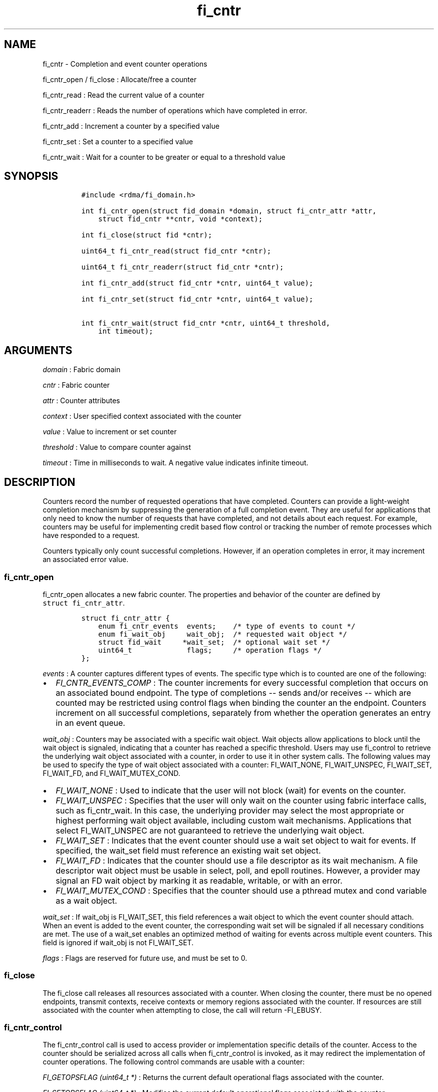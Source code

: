 .TH fi_cntr 3 "2016\-01\-19" "Libfabric Programmer\[aq]s Manual" "\@VERSION\@"
.SH NAME
.PP
fi_cntr - Completion and event counter operations
.PP
fi_cntr_open / fi_close : Allocate/free a counter
.PP
fi_cntr_read : Read the current value of a counter
.PP
fi_cntr_readerr : Reads the number of operations which have completed in
error.
.PP
fi_cntr_add : Increment a counter by a specified value
.PP
fi_cntr_set : Set a counter to a specified value
.PP
fi_cntr_wait : Wait for a counter to be greater or equal to a threshold
value
.SH SYNOPSIS
.IP
.nf
\f[C]
#include\ <rdma/fi_domain.h>

int\ fi_cntr_open(struct\ fid_domain\ *domain,\ struct\ fi_cntr_attr\ *attr,
\ \ \ \ struct\ fid_cntr\ **cntr,\ void\ *context);

int\ fi_close(struct\ fid\ *cntr);

uint64_t\ fi_cntr_read(struct\ fid_cntr\ *cntr);

uint64_t\ fi_cntr_readerr(struct\ fid_cntr\ *cntr);

int\ fi_cntr_add(struct\ fid_cntr\ *cntr,\ uint64_t\ value);

int\ fi_cntr_set(struct\ fid_cntr\ *cntr,\ uint64_t\ value);

int\ fi_cntr_wait(struct\ fid_cntr\ *cntr,\ uint64_t\ threshold,
\ \ \ \ int\ timeout);
\f[]
.fi
.SH ARGUMENTS
.PP
\f[I]domain\f[] : Fabric domain
.PP
\f[I]cntr\f[] : Fabric counter
.PP
\f[I]attr\f[] : Counter attributes
.PP
\f[I]context\f[] : User specified context associated with the counter
.PP
\f[I]value\f[] : Value to increment or set counter
.PP
\f[I]threshold\f[] : Value to compare counter against
.PP
\f[I]timeout\f[] : Time in milliseconds to wait.
A negative value indicates infinite timeout.
.SH DESCRIPTION
.PP
Counters record the number of requested operations that have completed.
Counters can provide a light-weight completion mechanism by suppressing
the generation of a full completion event.
They are useful for applications that only need to know the number of
requests that have completed, and not details about each request.
For example, counters may be useful for implementing credit based flow
control or tracking the number of remote processes which have responded
to a request.
.PP
Counters typically only count successful completions.
However, if an operation completes in error, it may increment an
associated error value.
.SS fi_cntr_open
.PP
fi_cntr_open allocates a new fabric counter.
The properties and behavior of the counter are defined by
\f[C]struct\ fi_cntr_attr\f[].
.IP
.nf
\f[C]
struct\ fi_cntr_attr\ {
\ \ \ \ enum\ fi_cntr_events\ \ events;\ \ \ \ /*\ type\ of\ events\ to\ count\ */
\ \ \ \ enum\ fi_wait_obj\ \ \ \ \ wait_obj;\ \ /*\ requested\ wait\ object\ */
\ \ \ \ struct\ fid_wait\ \ \ \ \ *wait_set;\ \ /*\ optional\ wait\ set\ */
\ \ \ \ uint64_t\ \ \ \ \ \ \ \ \ \ \ \ \ flags;\ \ \ \ \ /*\ operation\ flags\ */
};
\f[]
.fi
.PP
\f[I]events\f[] : A counter captures different types of events.
The specific type which is to counted are one of the following:
.IP \[bu] 2
\f[I]FI_CNTR_EVENTS_COMP\f[] : The counter increments for every
successful completion that occurs on an associated bound endpoint.
The type of completions -- sends and/or receives -- which are counted
may be restricted using control flags when binding the counter an the
endpoint.
Counters increment on all successful completions, separately from
whether the operation generates an entry in an event queue.
.PP
\f[I]wait_obj\f[] : Counters may be associated with a specific wait
object.
Wait objects allow applications to block until the wait object is
signaled, indicating that a counter has reached a specific threshold.
Users may use fi_control to retrieve the underlying wait object
associated with a counter, in order to use it in other system calls.
The following values may be used to specify the type of wait object
associated with a counter: FI_WAIT_NONE, FI_WAIT_UNSPEC, FI_WAIT_SET,
FI_WAIT_FD, and FI_WAIT_MUTEX_COND.
.IP \[bu] 2
\f[I]FI_WAIT_NONE\f[] : Used to indicate that the user will not block
(wait) for events on the counter.
.IP \[bu] 2
\f[I]FI_WAIT_UNSPEC\f[] : Specifies that the user will only wait on the
counter using fabric interface calls, such as fi_cntr_wait.
In this case, the underlying provider may select the most appropriate or
highest performing wait object available, including custom wait
mechanisms.
Applications that select FI_WAIT_UNSPEC are not guaranteed to retrieve
the underlying wait object.
.IP \[bu] 2
\f[I]FI_WAIT_SET\f[] : Indicates that the event counter should use a
wait set object to wait for events.
If specified, the wait_set field must reference an existing wait set
object.
.IP \[bu] 2
\f[I]FI_WAIT_FD\f[] : Indicates that the counter should use a file
descriptor as its wait mechanism.
A file descriptor wait object must be usable in select, poll, and epoll
routines.
However, a provider may signal an FD wait object by marking it as
readable, writable, or with an error.
.IP \[bu] 2
\f[I]FI_WAIT_MUTEX_COND\f[] : Specifies that the counter should use a
pthread mutex and cond variable as a wait object.
.PP
\f[I]wait_set\f[] : If wait_obj is FI_WAIT_SET, this field references a
wait object to which the event counter should attach.
When an event is added to the event counter, the corresponding wait set
will be signaled if all necessary conditions are met.
The use of a wait_set enables an optimized method of waiting for events
across multiple event counters.
This field is ignored if wait_obj is not FI_WAIT_SET.
.PP
\f[I]flags\f[] : Flags are reserved for future use, and must be set to
0.
.SS fi_close
.PP
The fi_close call releases all resources associated with a counter.
When closing the counter, there must be no opened endpoints, transmit
contexts, receive contexts or memory regions associated with the
counter.
If resources are still associated with the counter when attempting to
close, the call will return -FI_EBUSY.
.SS fi_cntr_control
.PP
The fi_cntr_control call is used to access provider or implementation
specific details of the counter.
Access to the counter should be serialized across all calls when
fi_cntr_control is invoked, as it may redirect the implementation of
counter operations.
The following control commands are usable with a counter:
.PP
\f[I]FI_GETOPSFLAG (uint64_t *)\f[] : Returns the current default
operational flags associated with the counter.
.PP
\f[I]FI_SETOPSFLAG (uint64_t *)\f[] : Modifies the current default
operational flags associated with the counter.
.PP
\f[I]FI_GETWAIT (void **)\f[] : This command allows the user to retrieve
the low-level wait object associated with the counter.
The format of the wait-object is specified during counter creation,
through the counter attributes.
See fi_eq.3 for addition details using control with FI_GETWAIT.
.SS fi_cntr_read
.PP
The fi_cntr_read call returns the current value of the counter.
.SS fi_cntr_readerr
.PP
The read error call returns the number of operations that completed in
error and were unable to update the counter.
.SS fi_cntr_add
.PP
This adds the user-specified value to the counter.
.SS fi_cntr_set
.PP
This sets the counter to the specified value.
.SS fi_cntr_wait
.PP
This call may be used to wait until the counter reaches the specified
threshold, or until an error or timeout occurs.
Upon successful return from this call, the counter will be greater than
or equal to the input threshold value.
.PP
If an operation associated with the counter encounters an error, it will
increment the error value associated with the counter.
Any change in a counter\[aq]s error value will unblock any thread inside
fi_cntr_wait.
.PP
If the call returns due to timeout, -FI_ETIMEDOUT will be returned.
The error value associated with the counter remains unchanged.
.SH RETURN VALUES
.PP
Returns 0 on success.
On error, a negative value corresponding to fabric errno is returned.
.PP
fi_cntr_read / fi_cntr_readerr : Returns the current value of the
counter.
.PP
Fabric errno values are defined in \f[C]rdma/fi_errno.h\f[].
.SH NOTES
.SH SEE ALSO
.PP
\f[C]fi_getinfo\f[](3), \f[C]fi_endpoint\f[](3), \f[C]fi_domain\f[](3),
\f[C]fi_eq\f[](3), \f[C]fi_poll\f[](3)
.SH AUTHORS
OpenFabrics.
